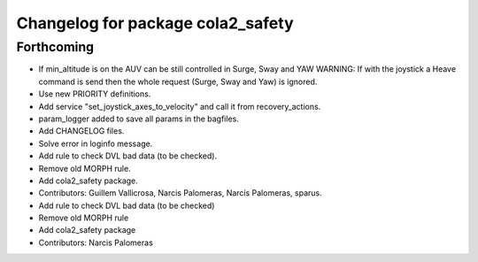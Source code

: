 ^^^^^^^^^^^^^^^^^^^^^^^^^^^^^^^^^^
Changelog for package cola2_safety
^^^^^^^^^^^^^^^^^^^^^^^^^^^^^^^^^^

Forthcoming
-----------
* If min_altitude is on the AUV can be still controlled in Surge, Sway and YAW
  WARNING: If with the joystick a Heave command is send then the whole
  request (Surge, Sway and Yaw) is ignored.
* Use new PRIORITY definitions.
* Add service "set_joystick_axes_to_velocity" and
  call it from recovery_actions.
* param_logger added to save all params in the bagfiles.
* Add CHANGELOG files.
* Solve error in loginfo message.
* Add rule to check DVL bad data (to be checked).
* Remove old MORPH rule.
* Add cola2_safety package.
* Contributors: Guillem Vallicrosa, Narcis Palomeras, Narcís Palomeras, sparus.

* Add rule to check DVL bad data (to be checked)
* Remove old MORPH rule
* Add cola2_safety package
* Contributors: Narcis Palomeras
